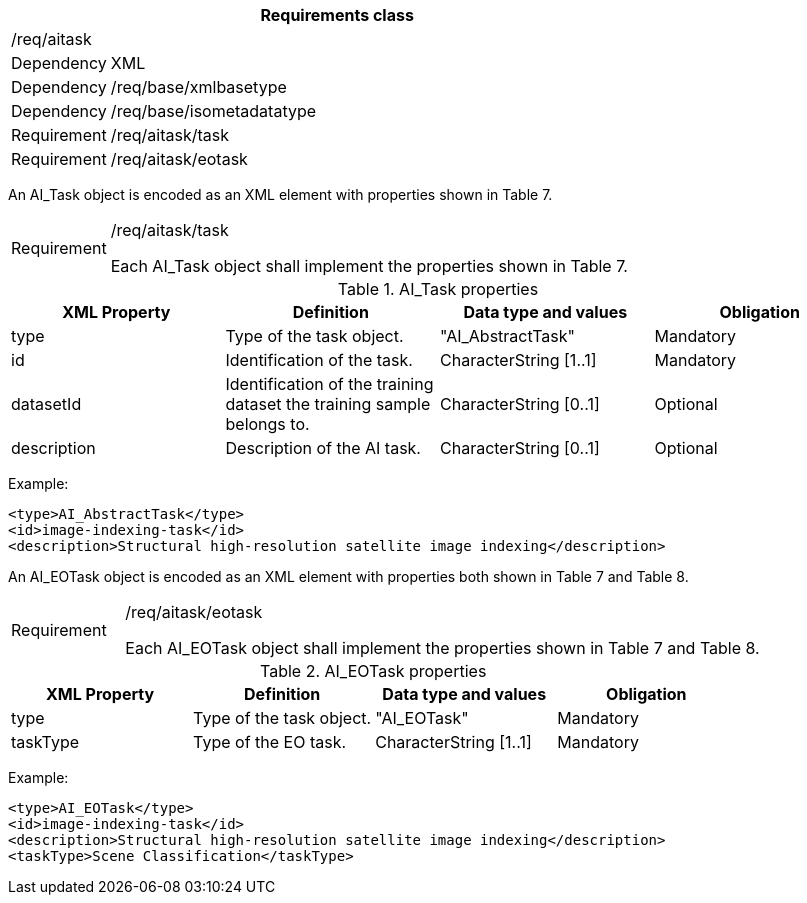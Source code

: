 [width="100%",cols="15%,85%",options="header",]
|===
2+|*Requirements class* 
2+|/req/aitask
|Dependency |XML
|Dependency |/req/base/xmlbasetype
|Dependency |/req/base/isometadatatype
|Requirement |/req/aitask/task
|Requirement |/req/aitask/eotask
|===

An AI_Task object is encoded as an XML element with properties shown in Table 7.

[width="100%",cols="15%,85%",]
|===
|Requirement |/req/aitask/task

Each AI_Task object shall implement the properties shown in Table 7.
|===

.AI_Task properties
[width="100%",cols="25%,25%,25%,25%",options="header",]
|===
|XML Property |Definition |Data type and values |Obligation
|type |Type of the task object. |"AI_AbstractTask" |Mandatory
|id |Identification of the task. |CharacterString [1..1] |Mandatory
|datasetId |Identification of the training dataset the training sample belongs to. |CharacterString [0..1] |Optional
|description |Description of the AI task. |CharacterString [0..1] |Optional
|===

Example:

   <type>AI_AbstractTask</type>
   <id>image-indexing-task</id>
   <description>Structural high-resolution satellite image indexing</description>

An AI_EOTask object is encoded as an XML element with properties both shown in Table 7 and Table 8.

[width="100%",cols="15%,85%",]
|===
|Requirement |/req/aitask/eotask

Each AI_EOTask object shall implement the properties shown in Table 7 and Table 8.
|===

.AI_EOTask properties
[width="100%",cols="25%,25%,25%,25%",options="header",]
|===
|XML Property |Definition |Data type and values |Obligation
|type |Type of the task object. |"AI_EOTask" |Mandatory
|taskType |Type of the EO task. |CharacterString [1..1] |Mandatory
|===

Example:

   <type>AI_EOTask</type>
   <id>image-indexing-task</id>
   <description>Structural high-resolution satellite image indexing</description>
   <taskType>Scene Classification</taskType>